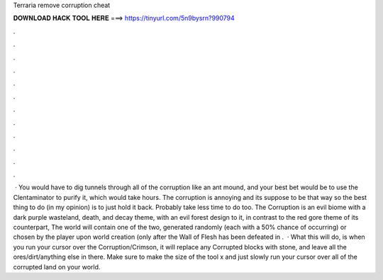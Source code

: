 Terraria remove corruption cheat

𝐃𝐎𝐖𝐍𝐋𝐎𝐀𝐃 𝐇𝐀𝐂𝐊 𝐓𝐎𝐎𝐋 𝐇𝐄𝐑𝐄 ===> https://tinyurl.com/5n9bysrn?990794

.

.

.

.

.

.

.

.

.

.

.

.

 · You would have to dig tunnels through all of the corruption like an ant mound, and your best bet would be to use the Clentaminator to purify it, which would take hours. The corruption is annoying and its suppose to be that way so the best thing to do (in my opinion) is to just hold it back. Probably take less time to do too. The Corruption is an evil biome with a dark purple wasteland, death, and decay theme, with an evil forest design to it, in contrast to the red gore theme of its counterpart, The  world will contain one of the two, generated randomly (each with a 50% chance of occurring) or chosen by the player upon world creation (only after the Wall of Flesh has been defeated in .  · What this will do, is when you run your cursor over the Corruption/Crimson, it will replace any Corrupted blocks with stone, and leave all the ores/dirt/anything else in there. Make sure to make the size of the tool x and just slowly run your cursor over all of the corrupted land on your world.